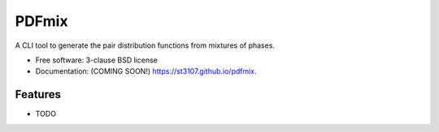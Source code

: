 ======
PDFmix
======

.. image:: https://img.shields.io/travis/st3107/pdfmix.svg
        :target: https://travis-ci.org/st3107/pdfmix

.. image:: https://img.shields.io/pypi/v/pdfmix.svg
        :target: https://pypi.python.org/pypi/pdfmix


A CLI tool to generate the pair distribution functions from mixtures of phases.

* Free software: 3-clause BSD license
* Documentation: (COMING SOON!) https://st3107.github.io/pdfmix.

Features
--------

* TODO
